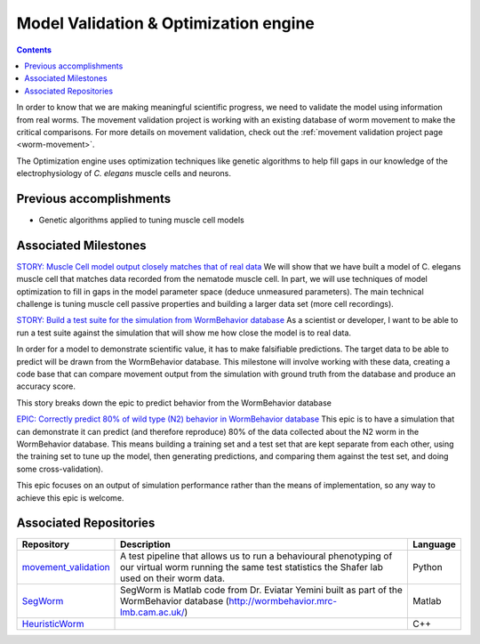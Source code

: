 .. _model-validation:

Model Validation & Optimization engine
======================================

.. contents::

In order to know that we are making meaningful scientific progress, we need to validate the model using information 
from real worms.  The movement validation project is working with an existing database of worm movement to make
the critical comparisons. For more details on movement validation, check out the 
:ref:`movement validation project page <worm-movement>`.

The Optimization engine uses optimization techniques like genetic algorithms to help fill gaps in our 
knowledge of the electrophysiology of *C. elegans* muscle cells and neurons. 

Previous accomplishments
------------------------

* Genetic algorithms applied to tuning muscle cell models

Associated Milestones
----------------------

`STORY: Muscle Cell model output closely matches that of real data <https://github.com/openworm/OpenWorm/issues?milestone=13&state=open>`_
We will show that we have built a model of C. elegans muscle cell that matches data recorded from the nematode muscle cell. In part, we will use techniques of model optimization to fill in gaps in the model parameter space (deduce unmeasured parameters). The main technical challenge is tuning muscle cell passive properties and building a larger data set (more cell recordings).

`STORY: Build a test suite for the simulation from WormBehavior database 
<https://github.com/openworm/OpenWorm/issues?milestone=19&state=open>`_
As a scientist or developer, I want to be able to run a test suite against the simulation that will show me how 
close the model is to real data.

In order for a model to demonstrate scientific value, it has to make falsifiable predictions. The target data to 
be able to predict will be drawn from the WormBehavior database. This milestone will involve working with these data, 
creating a code base that can compare movement output from the simulation with ground truth from the database and produce 
an accuracy score.

This story breaks down the epic to predict behavior from the WormBehavior database

`EPIC: Correctly predict 80% of wild type (N2) behavior in WormBehavior database 
<https://github.com/openworm/OpenWorm/issues?milestone=22&state=open>`_
This epic is to have a simulation that can demonstrate it can predict (and therefore reproduce) 80% of the data 
collected about the N2 worm in the WormBehavior database. This means building a training set and a test set that 
are kept separate from each other, using the training set to tune up the model, then generating predictions, and 
comparing them against the test set, and doing some cross-validation).

This epic focuses on an output of simulation performance rather than the means of implementation, so any way to 
achieve this epic is welcome.


Associated Repositories
-----------------------

+---------------------------------------------------------------------------------------------------------------------+--------------------------------------------------------------------------------------------------------------------------------------------------------------+-------------+
| Repository                                                                                                          | Description                                                                                                                                                  | Language    |
+=====================================================================================================================+==============================================================================================================================================================+=============+
| `movement_validation <https://github.com/openworm/movement_validation>`_                                            | A test pipeline that allows us to run a behavioural phenotyping of our virtual worm running the same test statistics the Shafer lab used on their worm data. | Python      |
+---------------------------------------------------------------------------------------------------------------------+--------------------------------------------------------------------------------------------------------------------------------------------------------------+-------------+
| `SegWorm <https://github.com/openworm/SegWorm>`_                                                                    | SegWorm is Matlab code from Dr. Eviatar Yemini built as part of the WormBehavior database (http://wormbehavior.mrc-lmb.cam.ac.uk/)                           | Matlab      |  
+---------------------------------------------------------------------------------------------------------------------+--------------------------------------------------------------------------------------------------------------------------------------------------------------+-------------+
| `HeuristicWorm <https://github.com/openworm/HeuristicWorm>`_                                                        |                                                                                                                                                              |  C++        |   
+---------------------------------------------------------------------------------------------------------------------+--------------------------------------------------------------------------------------------------------------------------------------------------------------+-------------+

